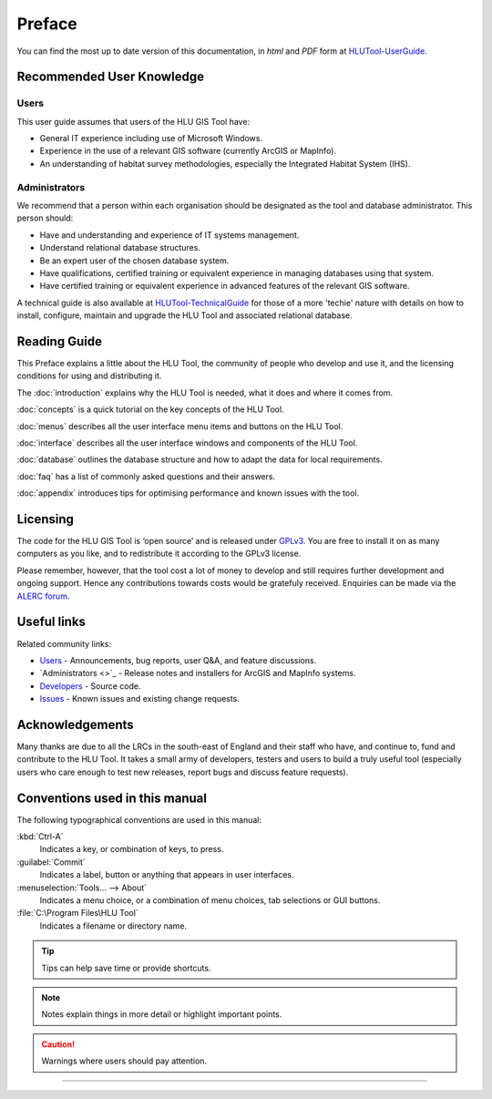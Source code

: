 *******
Preface
*******

You can find the most up to date version of this documentation, in *html* and *PDF* form at `HLUTool-UserGuide <https://readthedocs.org/projects/hlugistool-userguide/>`_.

Recommended User Knowledge
==========================

Users
-----

This user guide assumes that users of the HLU GIS Tool have:

* General IT experience including use of Microsoft Windows.
* Experience in the use of a relevant GIS software (currently ArcGIS or MapInfo).
* An understanding of habitat survey methodologies, especially the Integrated Habitat System (IHS).


Administrators
--------------
We recommend that a person within each organisation should be designated as the tool and database administrator. This person should:

* Have and understanding and experience of IT systems management.
* Understand relational database structures.
* Be an expert user of the chosen database system.
* Have qualifications, certified training or equivalent experience in managing databases using that system.
* Have certified training or equivalent experience in advanced features of the relevant GIS software.

A technical guide is also available at `HLUTool-TechnicalGuide <https://readthedocs.org/projects/hlugistool-technicalguide/>`_ for those of a more 'techie' nature with details on how to install, configure, maintain and upgrade the HLU Tool and associated relational database.


Reading Guide
=============

This Preface explains a little about the HLU Tool, the community of people who develop and use it, and the licensing conditions for using and distributing it.

The :doc:`introduction` explains why the HLU Tool is needed, what it does and where it comes from.

:doc:`concepts` is a quick tutorial on the key concepts of the HLU Tool.

:doc:`menus` describes all the user interface menu items and buttons on the HLU Tool.

:doc:`interface` describes all the user interface windows and components of the HLU Tool.

:doc:`database` outlines the database structure and how to adapt the data for local requirements.

:doc:`faq` has a list of commonly asked questions and their answers.

:doc:`appendix` introduces tips for optimising performance and known issues with the tool.


Licensing
=========

The code for the HLU GIS Tool is ‘open source’ and is released under `GPLv3 <http://www.gnu.org/licenses/gpl.html>`_. You are free to install it on as many computers as you like, and to redistribute it according to the GPLv3 license.

Please remember, however, that the tool cost a lot of money to develop and still requires further development and ongoing support. Hence any contributions towards costs would be gratefuly received. Enquiries can be made via the `ALERC forum <http://forum.lrcs.org.uk/viewforum.php?id=24>`_.


Useful links
============

Related community links:

* `Users <http://forum.lrcs.org.uk/viewforum.php?id=24>`_ - Announcements, bug reports, user Q&A, and feature discussions.
* `Administrators <>`_ - Release notes and installers for ArcGIS and MapInfo systems.
* `Developers <https://github.com/HabitatFramework/HLUTool>`_ - Source code.
* `Issues <https://github.com/HabitatFramework/HLUTool/issues>`_ - Known issues and existing change requests.


Acknowledgements
================

Many thanks are due to all the LRCs in the south-east of England and their staff who have, and continue to, fund and contribute to the HLU Tool.  It takes a small army of developers, testers and users to build a truly useful tool (especially users who care enough to test new releases, report bugs and discuss feature requests).


Conventions used in this manual
===============================

The following typographical conventions are used in this manual:

:kbd:`Ctrl-A`
	Indicates a key, or combination of keys, to press.

:guilabel:`Commit`
	Indicates a label, button or anything that appears in user interfaces.

:menuselection:`Tools... --> About`
	Indicates a menu choice, or a combination of menu choices, tab selections or GUI buttons.

:file:`C:\Program Files\HLU Tool`
	Indicates a filename or directory name.

.. tip::
	Tips can help save time or provide shortcuts.

.. note::
	Notes explain things in more detail or highlight important points.

.. caution::
	Warnings where users should pay attention.


----